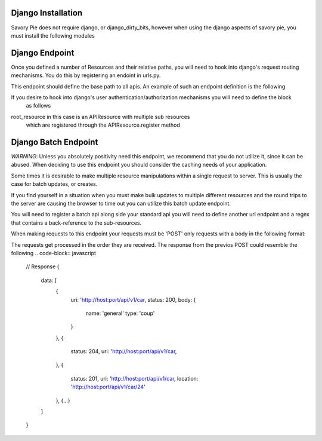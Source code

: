 .. index::
   single: Working with django endpoints

.. .. _narr_django_endpoints:

Django Installation
=======================================
Savory Pie does not require django, or django_dirty_bits, however when using the django aspects of savory pie, you must
install the following modules

.. highlight:: bash
    pip install django_dirty_bits >= 0.1.3.2
    pip install Django > 1.4

Django Endpoint
=======================================
Once you defined a number of Resources and their relative paths,
you will need to hook into django's request routing mechanisms.  You do this by
registering an endoint in urls.py.

This endpoint should define the base path to all apis.  An example of such an endpoint definition
is the following

.. code-block:: python
    from savory_pie.django.views import api_view

    urlpatterns = patterns(
        '',
        url(r'^api/v1/(.*)$', api_view(root_resource))
    )

If you desire to hook into django's user authentication/authorization mechanisms you will need to define the block
 as follows

.. code-block:: python
    from django.contrib.auth.decorators import login_required
    from savory_pie.django.views import api_view

    urlpatterns = patterns(
        '',
        url(r'^api/v1/(.*)$', login_required(api_view(root_resource)))
    )



root_resource in this case is an APIResource with multiple sub resources
 which are registered through the APIResource.register method

Django Batch Endpoint
=======================================
*WARNING*: Unless you absolutely positivity need this endpoint, we recommend that you do not utilize it, since it
can be abused.  When deciding to use this endpoint you should consider the caching needs of your application.

Some times it is desirable to make multiple resource manipulations within a single request to server.
This is usually the case for batch updates, or creates.

If you find yourself in a situation when you must make bulk updates to multiple different resources and the round trips
to the server are causing the browser to time out you can utilize this batch update endpoint.

You will need to register a batch api along side your standard api you will need to define another url endpoint and
a regex that contains a back-reference to the sub-resources.


.. code-block:: python
    from savory_pie.django.views import api_view, batch_api_view

    urlpatterns = patterns(
        '',
        url(r'^api/v1/(.*)$', api_view(root_resource))
        url(r'^api/v1/batch/', batch_api_view(root_resource, r'^api/v2/(?P<base_resource>.*)$))

    )

When making requests to this endpoint your requests must be 'POST' only requests with a body in the following format:

.. code-block:: javascript
    // Request POST /api/v1/batch
    {
        data: [
            {
                method: 'get',
                uri: 'http://host:port/api/v1/car,
                body: {
                // GET Params
                    id: 23
                }
            },
            {
                method: 'put',
                uri: 'http://host:port/api/v1/car/23,
                body: {
                    name: 'lee'
                    type: 'coup'
                }
            },
            {
                method: 'post',
                uri: 'http://host:port/api/v1/car,
                body: {
                    name: 'big one'
                    type: 'truck'
                }
            },
            {...}
        ]
    }

The requests get processed in the order they are received.
The response from the previos POST could resemble the following
.. code-block:: javascript
    // Response
    {
        data: [
            {
                uri: 'http://host:port/api/v1/car,
                status: 200,
                body: {
                    name: 'general'
                    type: 'coup'
                }
            },
            {
                status: 204,
                uri: 'http://host:port/api/v1/car,
            },
            {
                status: 201,
                uri: 'http://host:port/api/v1/car,
                location: 'http://host:port/api/v1/car/24'
            },
            {...}
        ]
    }


